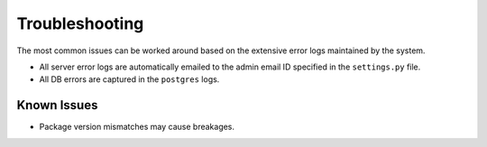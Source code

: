 Troubleshooting
================

The most common issues can be worked around based on the extensive error logs maintained by the system.

* All server error logs are automatically emailed to the admin email ID specified in the ``settings.py`` file.
* All DB errors are captured in the ``postgres`` logs.

Known Issues
------------

* Package version mismatches may cause breakages.


